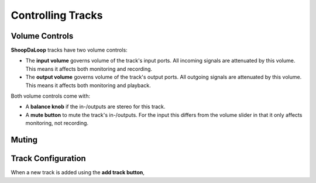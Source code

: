 Controlling Tracks
--------------------


Volume Controls
^^^^^^^^^^^^^^^^^^^^^^^^^

**ShoopDaLoop** tracks have two volume controls:

* The **input volume** governs volume of the track's input ports. All incoming signals are attenuated by this volume. This means it affects both monitoring and recording.
* The **output volume** governs volume of the track's output ports. All outgoing signals are attenuated by this volume. This means it affects both monitoring and playback.

Both volume controls come with:

* A **balance knob** if the in-/outputs are stereo for this track.
* A **mute button** to mute the track's in-/outputs. For the input this differs from the volume slider in that it only affects monitoring, not recording.


Muting
^^^^^^^^


Track Configuration
^^^^^^^^^^^^^^^^^^^^

When a new track is added using the **add track button**, 